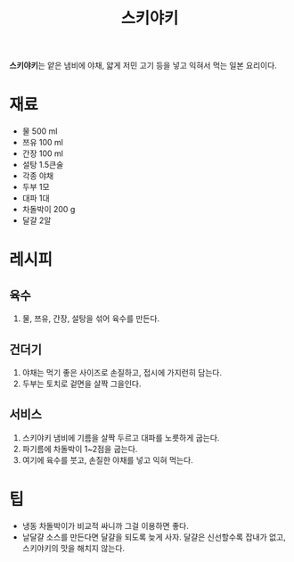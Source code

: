 :PROPERTIES:
:ID:       72767ce0-58b0-4815-b38d-cb60cd02c511
:END:
#+title: 스키야키

*스키야키*​는 얕은 냄비에 야채, 얇게 저민 고기 등을 넣고 익혀서 먹는 일본 요리이다.

* 재료

- 물 500 ml
- 쯔유 100 ml
- 간장 100 ml
- 설탕 1.5큰술
- 각종 야채
- 두부 1모
- 대파 1대
- 차돌박이 200 g
- 달걀 2알

* 레시피

** 육수

1. 물, 쯔유, 간장, 설탕을 섞어 육수를 만든다.
   
** 건더기

1. 야채는 먹기 좋은 사이즈로 손질하고, 접시에 가지런히 담는다.
2. 두부는 토치로 겉면을 살짝 그을인다.

** 서비스

1. 스키야키 냄비에 기름을 살짝 두르고 대파를 노릇하게 굽는다.
2. 파기름에 차돌박이 1~2점을 굽는다.
3. 여기에 육수를 붓고, 손질한 야채를 넣고 익혀 먹는다.

* 팁

- 냉동 차돌박이가 비교적 싸니까 그걸 이용하면 좋다.
- 날달걀 소스를 만든다면 달걀을 되도록 늦게 사자.
  달걀은 신선할수록 잡내가 없고, 스키야키의 맛을 해치지 않는다.
